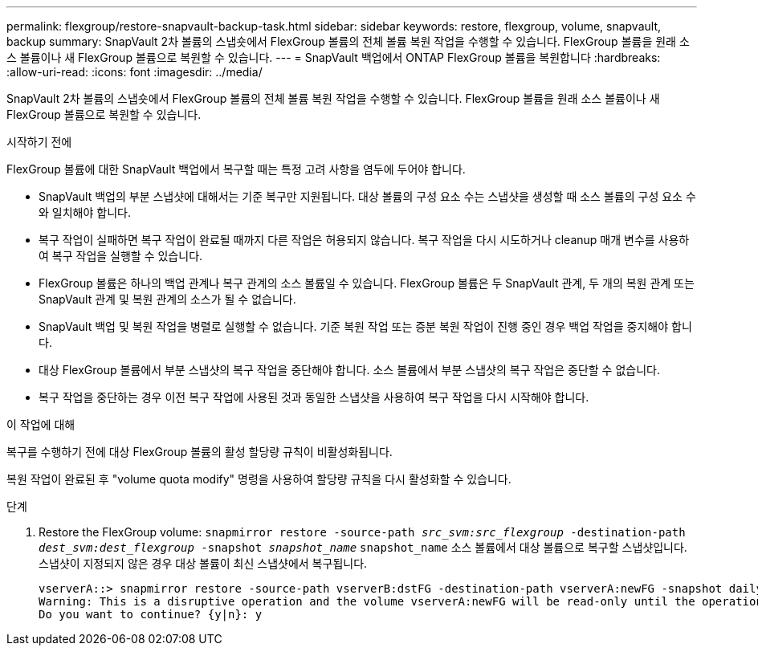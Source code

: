 ---
permalink: flexgroup/restore-snapvault-backup-task.html 
sidebar: sidebar 
keywords: restore, flexgroup, volume, snapvault, backup 
summary: SnapVault 2차 볼륨의 스냅숏에서 FlexGroup 볼륨의 전체 볼륨 복원 작업을 수행할 수 있습니다. FlexGroup 볼륨을 원래 소스 볼륨이나 새 FlexGroup 볼륨으로 복원할 수 있습니다. 
---
= SnapVault 백업에서 ONTAP FlexGroup 볼륨을 복원합니다
:hardbreaks:
:allow-uri-read: 
:icons: font
:imagesdir: ../media/


[role="lead"]
SnapVault 2차 볼륨의 스냅숏에서 FlexGroup 볼륨의 전체 볼륨 복원 작업을 수행할 수 있습니다. FlexGroup 볼륨을 원래 소스 볼륨이나 새 FlexGroup 볼륨으로 복원할 수 있습니다.

.시작하기 전에
FlexGroup 볼륨에 대한 SnapVault 백업에서 복구할 때는 특정 고려 사항을 염두에 두어야 합니다.

* SnapVault 백업의 부분 스냅샷에 대해서는 기준 복구만 지원됩니다. 대상 볼륨의 구성 요소 수는 스냅샷을 생성할 때 소스 볼륨의 구성 요소 수와 일치해야 합니다.
* 복구 작업이 실패하면 복구 작업이 완료될 때까지 다른 작업은 허용되지 않습니다. 복구 작업을 다시 시도하거나 cleanup 매개 변수를 사용하여 복구 작업을 실행할 수 있습니다.
* FlexGroup 볼륨은 하나의 백업 관계나 복구 관계의 소스 볼륨일 수 있습니다. FlexGroup 볼륨은 두 SnapVault 관계, 두 개의 복원 관계 또는 SnapVault 관계 및 복원 관계의 소스가 될 수 없습니다.
* SnapVault 백업 및 복원 작업을 병렬로 실행할 수 없습니다. 기준 복원 작업 또는 증분 복원 작업이 진행 중인 경우 백업 작업을 중지해야 합니다.
* 대상 FlexGroup 볼륨에서 부분 스냅샷의 복구 작업을 중단해야 합니다. 소스 볼륨에서 부분 스냅샷의 복구 작업은 중단할 수 없습니다.
* 복구 작업을 중단하는 경우 이전 복구 작업에 사용된 것과 동일한 스냅샷을 사용하여 복구 작업을 다시 시작해야 합니다.


.이 작업에 대해
복구를 수행하기 전에 대상 FlexGroup 볼륨의 활성 할당량 규칙이 비활성화됩니다.

복원 작업이 완료된 후 "volume quota modify" 명령을 사용하여 할당량 규칙을 다시 활성화할 수 있습니다.

.단계
. Restore the FlexGroup volume: `snapmirror restore -source-path _src_svm:src_flexgroup_ -destination-path _dest_svm:dest_flexgroup_ -snapshot _snapshot_name_`
`snapshot_name` 소스 볼륨에서 대상 볼륨으로 복구할 스냅샷입니다. 스냅샷이 지정되지 않은 경우 대상 볼륨이 최신 스냅샷에서 복구됩니다.
+
[listing]
----
vserverA::> snapmirror restore -source-path vserverB:dstFG -destination-path vserverA:newFG -snapshot daily.2016-07-15_0010
Warning: This is a disruptive operation and the volume vserverA:newFG will be read-only until the operation completes
Do you want to continue? {y|n}: y
----

